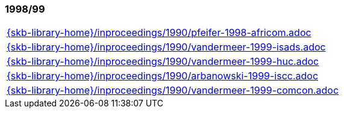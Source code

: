 //
// ============LICENSE_START=======================================================
//  Copyright (C) 2018 Sven van der Meer. All rights reserved.
// ================================================================================
// This file is licensed under the CREATIVE COMMONS ATTRIBUTION 4.0 INTERNATIONAL LICENSE
// Full license text at https://creativecommons.org/licenses/by/4.0/legalcode
// 
// SPDX-License-Identifier: CC-BY-4.0
// ============LICENSE_END=========================================================
//
// @author Sven van der Meer (vdmeer.sven@mykolab.com)
//

=== 1998/99
[cols="a", grid=rows, frame=none, %autowidth.stretch]
|===
|include::{skb-library-home}/inproceedings/1990/pfeifer-1998-africom.adoc[]
|include::{skb-library-home}/inproceedings/1990/vandermeer-1999-isads.adoc[]
|include::{skb-library-home}/inproceedings/1990/vandermeer-1999-huc.adoc[]
|include::{skb-library-home}/inproceedings/1990/arbanowski-1999-iscc.adoc[]
|include::{skb-library-home}/inproceedings/1990/vandermeer-1999-comcon.adoc[]
|===


